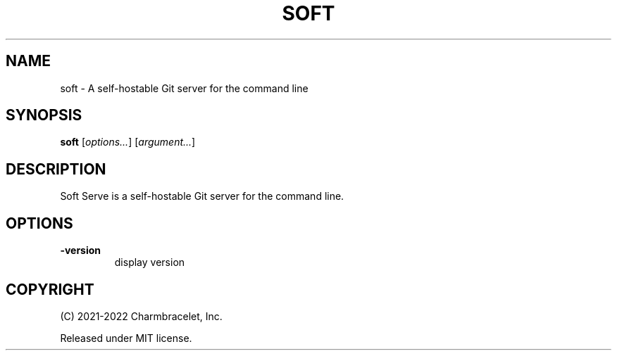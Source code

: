 .TH SOFT 1 "2022-02-16" "soft" "A self-hostable Git server for the command line"
.SH NAME
soft - A self-hostable Git server for the command line
.SH SYNOPSIS
\fBsoft\fP [\fIoptions\&.\&.\&.\fP] [\fIargument\&.\&.\&.\fP]
.SH DESCRIPTION
Soft Serve is a self-hostable Git server for the command line\&.
.SH OPTIONS
.TP
\fB-version\fP
display version
.SH COPYRIGHT
(C) 2021-2022 Charmbracelet, Inc\&.
.PP
Released under MIT license\&.
